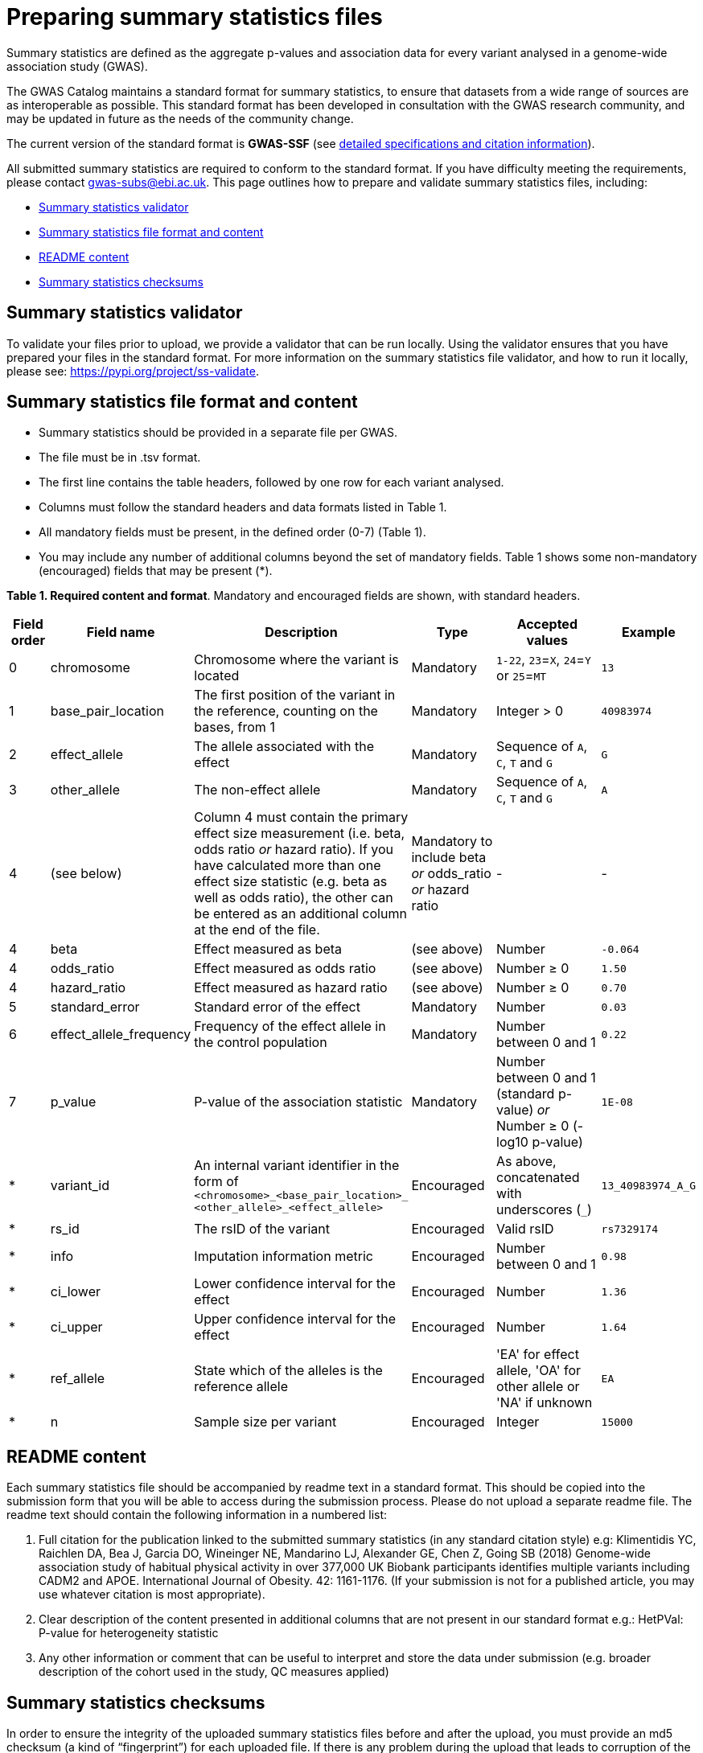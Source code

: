 = Preparing summary statistics files


Summary statistics are defined as the aggregate p-values and association data for every variant analysed in a genome-wide association study (GWAS).


The GWAS Catalog maintains a standard format for summary statistics, to ensure that datasets from a wide range of sources are as interoperable as possible. This standard format has been developed in consultation with the GWAS research community, and may be updated in future as the needs of the community change.


The current version of the standard format is *GWAS-SSF* (see https://github.com/EBISPOT/gwas-summary-statistics-standard[detailed specifications and citation information]).


All submitted summary statistics are required to conform to the standard format. If you have difficulty meeting the requirements, please contact gwas-subs@ebi.ac.uk. This page outlines how to prepare and validate summary statistics files, including:


* <<validator, Summary statistics validator>>
* <<format, Summary statistics file format and content>>
* <<readme, README content>>
* <<checksums, Summary statistics checksums>>


== [[validator]]Summary statistics validator


To validate your files prior to upload, we provide a validator that can be run locally. Using the validator ensures that you have prepared your files in the standard format. For more information on the summary statistics file validator, and how to run it locally, please see: https://pypi.org/project/ss-validate[^].


== [[format]]Summary statistics file format and content


* Summary statistics should be provided in a separate file per GWAS.
* The file must be in .tsv format.
* The first line contains the table headers, followed by one row for each variant analysed.
* Columns must follow the standard headers and data formats listed in Table 1.
* All mandatory fields must be present, in the defined order (0-7) (Table 1).
* You may include any number of additional columns beyond the set of mandatory fields. Table 1 shows some non-mandatory (encouraged) fields that may be
present (*).


*Table 1. Required content and format*.
Mandatory and encouraged fields are shown, with standard headers.


[cols="<1,<2,<3,<2,<3,<1", options="header", grid="all", width=100%]
|===
|Field order
|Field name
|Description
|Type
|Accepted values
|Example

|0
|chromosome
|Chromosome where the variant is located
|Mandatory
|`1-22`, `23`=`X`, `24`=`Y` or `25`=`MT`
|`13`

|1
|base_pair_location
|The first position of the variant in the reference, counting on the bases, from 1
|Mandatory
|Integer > 0
|`40983974`

|2
|effect_allele
|The allele associated with the effect
|Mandatory
|Sequence of `A`, `C`, `T` and `G`
|`G`

|3
|other_allele
|The non-effect allele
|Mandatory
|Sequence of `A`, `C`, `T` and `G`
|`A`

|4
|(see below)
|Column 4 must contain the primary effect size measurement (i.e. beta, odds ratio _or_ hazard ratio). If you have calculated more than one effect size statistic (e.g. beta as well as odds ratio), the other can be entered as an additional column at the end of the file.
|Mandatory to include beta _or_ odds_ratio _or_ hazard ratio
|-
|-

|4
|beta
|Effect measured as beta
|(see above)
|Number
|`-0.064`

|4
|odds_ratio
|Effect measured as odds ratio
|(see above)
|Number ≥ 0
|`1.50`

|4
|hazard_ratio
|Effect measured as hazard ratio
|(see above)
|Number ≥ 0
|`0.70`


|5
|standard_error
|Standard error of the effect
|Mandatory
|Number
|`0.03`


|6
|effect_allele_frequency
|Frequency of the effect allele in the control population
|Mandatory
|Number between 0 and 1
|`0.22`


|7
|p_value
|P-value of the association statistic
|Mandatory
|Number between 0 and 1 (standard p-value) _or_ Number ≥ 0 (-log10 p-value)
|`1E-08`


|*
|variant_id
|An internal variant identifier in the form of 
`<chromosome>_<base_pair_location>_
<other_allele>_<effect_allele>`
|Encouraged
|As above, concatenated with underscores (`_`)
|`13_40983974_A_G`


|*
|rs_id
|The rsID of the variant
|Encouraged
|Valid rsID
|`rs7329174`


|*
|info
|Imputation information metric
|Encouraged
|Number between 0 and 1
|`0.98`


|*
|ci_lower
|Lower confidence interval for the effect
|Encouraged
|Number
|`1.36`


|*
|ci_upper
|Upper confidence interval for the effect
|Encouraged
|Number
|`1.64`


|*
|ref_allele
|State which of the alleles is the reference allele
|Encouraged
|'EA' for effect allele, 'OA' for other allele or 'NA' if unknown
|`EA`


|*
|n
|Sample size per variant
|Encouraged
|Integer
|`15000`
|===


== [[readme]]README content


Each summary statistics file should be accompanied by readme text in a standard format. This should be copied into the submission form that you will be able to access during the submission process. Please do not upload a separate readme file.  The readme text should contain the following information in a numbered list:


1. Full citation for the publication linked to the submitted summary statistics (in any standard citation style)
e.g: Klimentidis YC, Raichlen DA, Bea J, Garcia DO, Wineinger NE, Mandarino LJ, Alexander GE, Chen Z, Going SB (2018)
Genome-wide association study of habitual physical activity in over 377,000 UK Biobank participants identifies multiple variants including CADM2 and APOE. International Journal of Obesity. 42: 1161-1176. (If your submission is not for a published article, you may use whatever citation is most appropriate).


2. Clear description of the content presented in additional columns that are not present in our standard format
e.g.: HetPVal: P-value for heterogeneity statistic


3. Any other information or comment that can be useful to interpret and store the data under submission (e.g. broader description of the cohort used in the study, QC measures applied)


== [[checksums]]Summary statistics checksums


In order to ensure the integrity of the uploaded summary statistics files before and after the upload, you must provide an md5 checksum (a kind of “fingerprint”) for each uploaded file. If there is any problem during the upload that leads to corruption of the data, this checksum will change. So by validating against the provided checksum, we can ensure the upload was successful and the data is not corrupted. Although there are various ways to calculate checksums, we are only supporting the most widely used md5 algorithm.


=== Calculating on Mac computers


The md5 command line application is installed on Mac computers by default. Type the following into the command line, replacing “summary_stats.gzip” with the name of your own file:


  $ md5 summary_stats.gzip


The output should look something like this:
 
  MD5 (summary_stats.gzip) = 49ea8cf53801c7f1e2f11336fb8a29c8


The md5 checksum is the 32-digit hexadecimal number in the output, after the filename. Copy this number into the corresponding column of the study sheet.


=== Calculating on Linux/Unix computers


The md5sum command line application is installed on all Linux/Unix based systems by default. Type the following into the command line, replacing “summary_stats.gzip” with the name of your own file:


  $ md5sum summary_stats.gzip


The output should look something like this:


  4ab6d4f4db143eed49c248d3ce23cb57  summary_stats.gzip


The md5 checksum is the 32-digit hexadecimal number in the first column of the output, before the file name. Copy this number into the corresponding column of the study sheet.


=== Calculating on Windows computers


In Windows, you can use the certutil command line tool to calculate md5 checksums. Type the following into the command line, replacing “summary_stats.gzip” with the name of your own file:


  > certutil -hashfile summary_stats.gzip MD5


The output should look something like this:


  > MD5 hash of summary_stats.gzip: d19bbbed9d713f97f487b9ed9ec3f62f


The md5 checksum is the 32-digit hexadecimal number in the output, after the file name. Copy this number into the corresponding column of the study sheet.
